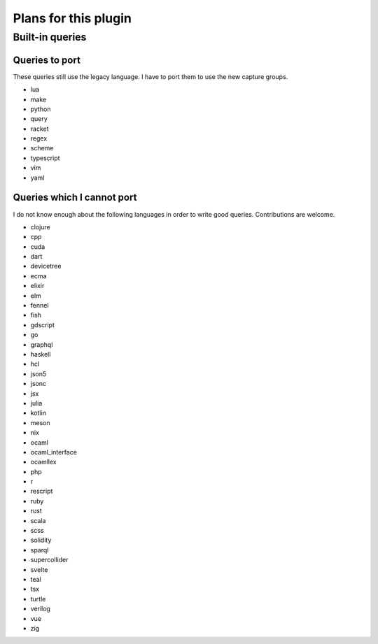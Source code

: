 .. default-role:: code

#######################
 Plans for this plugin
#######################


Built-in queries
################

Queries to port
===============

These queries still use the legacy language.  I have to port them to use the
new capture groups.

- lua
- make
- python
- query
- racket
- regex
- scheme
- typescript
- vim
- yaml

Queries which I cannot port
===========================

I do not know enough about the following languages in order to write good
queries.  Contributions are welcome.

- clojure
- cpp
- cuda
- dart
- devicetree
- ecma
- elixir
- elm
- fennel
- fish
- gdscript
- go
- graphql
- haskell
- hcl
- json5
- jsonc
- jsx
- julia
- kotlin
- meson
- nix
- ocaml
- ocaml_interface
- ocamllex
- php
- r
- rescript
- ruby
- rust
- scala
- scss
- solidity
- sparql
- supercollider
- svelte
- teal
- tsx
- turtle
- verilog
- vue
- zig
